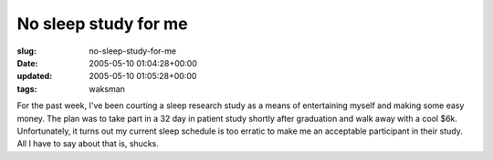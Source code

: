No sleep study for me
=====================

:slug: no-sleep-study-for-me
:date: 2005-05-10 01:04:28+00:00
:updated: 2005-05-10 01:05:28+00:00
:tags: waksman

For the past week, I've been courting a sleep research study as a means
of entertaining myself and making some easy money. The plan was to take
part in a 32 day in patient study shortly after graduation and walk away
with a cool $6k. Unfortunately, it turns out my current sleep schedule
is too erratic to make me an acceptable participant in their study. All
I have to say about that is, shucks.
